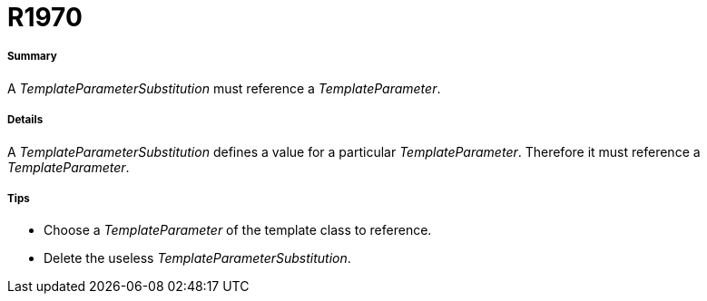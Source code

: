 // Disable all captions for figures.
:!figure-caption:
// Path to the stylesheet files
:stylesdir: .

[[R1970]]

[[r1970]]
= R1970

[[Summary]]

[[summary]]
===== Summary

A _TemplateParameterSubstitution_ must reference a _TemplateParameter_.

[[Details]]

[[details]]
===== Details

A _TemplateParameterSubstitution_ defines a value for a particular _TemplateParameter_. Therefore it must reference a _TemplateParameter_.

[[Tips]]

[[tips]]
===== Tips

* Choose a _TemplateParameter_ of the template class to reference.
* Delete the useless _TemplateParameterSubstitution_.


